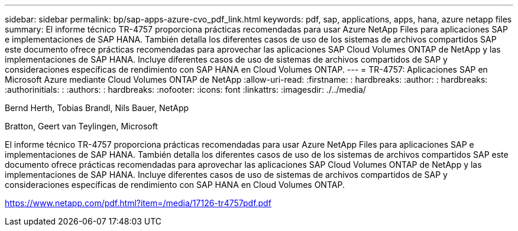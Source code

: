 ---
sidebar: sidebar 
permalink: bp/sap-apps-azure-cvo_pdf_link.html 
keywords: pdf, sap, applications, apps, hana, azure netapp files 
summary: El informe técnico TR-4757 proporciona prácticas recomendadas para usar Azure NetApp Files para aplicaciones SAP e implementaciones de SAP HANA. También detalla los diferentes casos de uso de los sistemas de archivos compartidos SAP este documento ofrece prácticas recomendadas para aprovechar las aplicaciones SAP Cloud Volumes ONTAP de NetApp y las implementaciones de SAP HANA. Incluye diferentes casos de uso de sistemas de archivos compartidos de SAP y consideraciones específicas de rendimiento con SAP HANA en Cloud Volumes ONTAP. 
---
= TR-4757: Aplicaciones SAP en Microsoft Azure mediante Cloud Volumes ONTAP de NetApp
:allow-uri-read: 
:firstname: : hardbreaks:
:author: : hardbreaks:
:authorinitials: :
:authors: : hardbreaks:
:nofooter: 
:icons: font
:linkattrs: 
:imagesdir: ./../media/


Bernd Herth, Tobias Brandl, Nils Bauer, NetApp

Bratton, Geert van Teylingen, Microsoft

El informe técnico TR-4757 proporciona prácticas recomendadas para usar Azure NetApp Files para aplicaciones SAP e implementaciones de SAP HANA. También detalla los diferentes casos de uso de los sistemas de archivos compartidos SAP este documento ofrece prácticas recomendadas para aprovechar las aplicaciones SAP Cloud Volumes ONTAP de NetApp y las implementaciones de SAP HANA. Incluye diferentes casos de uso de sistemas de archivos compartidos de SAP y consideraciones específicas de rendimiento con SAP HANA en Cloud Volumes ONTAP.

link:https://www.netapp.com/pdf.html?item=/media/17126-tr4757pdf.pdf["https://www.netapp.com/pdf.html?item=/media/17126-tr4757pdf.pdf"]
